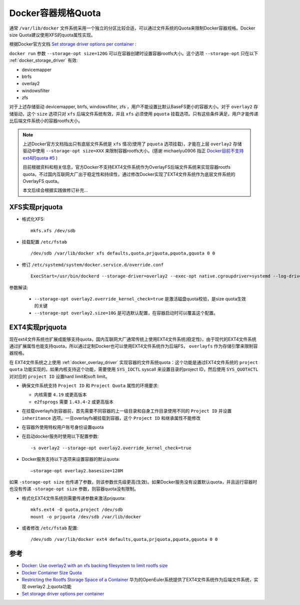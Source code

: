 .. _docker_size_quota:

=====================
Docker容器规格Quota
=====================

通常 ``/var/lib/docker`` 文件系统采用一个独立的分区比较合适，可以通过文件系统的Quota来限制Docker容器规格。Docker size Quota建议使用XFS的quota属性实现。

根据Docker官方文档 `Set storage driver options per container <https://docs.docker.com/engine/reference/commandline/run/#set-storage-driver-options-per-container>`_ :

``docker run`` 参数 ``--storage-opt size=120G`` 可以在容器创建时设置容器rootfs大小。这个选项 ``--storage-opt`` 只在以下 :ref:`docker_storage_driver` 有效:

- devicemapper
- btrfs
- overlay2
- windowsfilter
- zfs

对于上述存储驱动 devicemapper, btrfs, windowsfilter, zfs ，用户不能设置比默认BaseFS更小的容器大小。对于 ``overlay2`` 存储驱动，这个 ``size`` 选项只对 ``xfs`` 后端文件系统有效，并且 ``xfs`` 必须使用 ``pquota`` 挂载选项。只有这些条件满足，用户才能传递比后端文件系统小的容器rootfs大小。

.. note::

   上述Docker官方文档指出只有底层文件系统是 ``xfs`` 情况(使用了 ``pquota`` 选项挂载)，才能在上层 ``overlay2`` 存储驱动中使用 ``--storage-opt size=XXX`` 来限制容器rootfs大小。(感谢 michaelyu0906 指正 `Docker目前不支持ext4的quota #5 <https://github.com/huataihuang/cloud-atlas/issues/5>`_ )

   目前根据资料和相关信息，官方Docker不支持EXT4文件系统作为OverlayFS后端文件系统来实现容器rootfs quota，不过国内互联网大厂出于稳定性和持续性，通过修改Docker实现了EXT4文件系统作为底层文件系统的OverlayFS quota。

   本文后续会根据实践做修订补充...

XFS实现prjquota
=================

- 格式化XFS::

   mkfs.xfs /dev/sdb

- 挂载配置 ``/etc/fstab`` ::

   /dev/sdb /var/lib/docker xfs defaults,quota,prjquota,pquota,gquota 0 0

- 修订 ``/etc/systemd/system/docker.service.d/override.conf`` ::

   ExecStart=/usr/bin/dockerd --storage-driver=overlay2 --exec-opt native.cgroupdriver=systemd --log-driver=journald --storage-opt overlay2.override_kernel_check=true --storage-opt overlay2.size=10G

参数解读:

  - ``--storage-opt overlay2.override_kernel_check=true`` 是激活磁盘quota校验，是size quota生效的关键
  - ``--storage-opt overlay2.size=10G`` 是可选默认配置，在容器启动时可以覆盖这个配置。

EXT4实现prjquota
===================

现在ext4文件系统也扩展成能够支持quota，国内互联网大厂通常传统上使用EXT4文件系统(稳定性)，由于现代的EXT4文件系统通过扩展属性也能支持quota，所以通过定制Docker也可以使用EXT4文件系统作为后端FS， ``overlayfs`` 作为存储引擎来限制容器规格。

在 EXT4文件系统之上使用 :ref:`docker_overlay_driver` 实现容器的文件系统quota：这个功能是通过EXT4文件系统的 ``project quota`` 功能实现的。如果内核支持这个功能，需要使用 ``SYS_IOCTL`` syscall 来设置目录的project ID，然后使用 ``SYS_QUOTACTL`` 对对应的 ``project ID`` 设置hard limit和soft limit。

- 确保文件系统支持 ``Project ID`` 和 ``Project Quota`` 属性的环境要求:

  - 内核需要 ``4.19`` 或更高版本
  - ``e2fsprogs`` 需要 ``1.43.4-2`` 或更高版本

- 在挂载overlayfs到容器前，首先需要不同容器的上一级目录和自身工作目录使用不同的 ``Project ID`` 并设置 ``inheritance`` 选项。一旦overlayfs被挂载到容器，这个 ``Project ID`` 和继承属性不能修改

- 在容器外使用特权用户账号身份设置quota

- 在启动docker服务时使用以下配置参数::

   -s overlay2 --storage-opt overlay2.override_kernel_check=true

- Docker服务支持以下选项来设置容器的默认quota::

   –storage-opt overlay2.basesize=128M

如果 ``-storage-opt size`` 也传递了参数，则该参数优先级更高(生效)。如果Docker服务没有设置默认quota，并且运行容器时也没有传递 ``-storage-opt size`` 参数，则容器quota没有限制。

- 格式化EXT4文件系统则需要传递参数来激活prjquota::

   mkfs.ext4 -O quota,project /dev/sdb
   mount -o prjquota /dev/sdb /var/lib/docker

- 或者修改 ``/etc/fstab`` 配置::

   /dev/sdb /var/lib/docker ext4 defaults,quota,prjquota,pquota,gquota 0 0

参考
=====

- `Docker: Use overlay2 with an xfs backing filesystem to limit rootfs size <https://fabianlee.org/2020/01/15/docker-use-overlay2-with-an-xfs-backing-filesystem-to-limit-rootfs-size/>`_
- `Docker Container Size Quota <https://reece.tech/posts/docker-container-size-quota/>`_
- `Restricting the Rootfs Storage Space of a Container <https://docs.openeuler.org/en/docs/20.03_LTS/docs/Container/container-resource-management.html#restricting-the-rootfs-storage-space-of-a-container>`_ 华为的OpenEuler系统提供了EXT4文件系统作为后端文件系统，实现 overlay2 上quota功能
- `Set storage driver options per container <https://docs.docker.com/engine/reference/commandline/run/#set-storage-driver-options-per-container>`_
